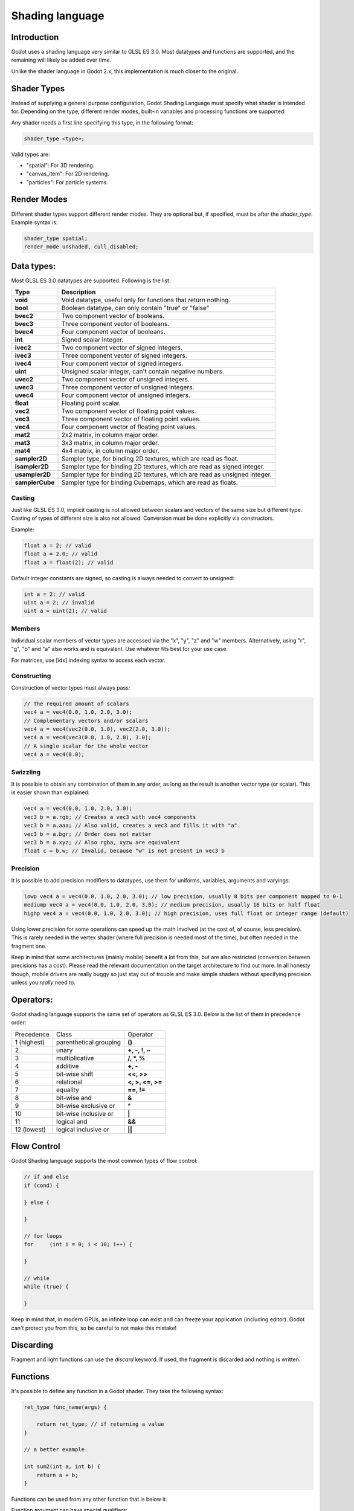 .. _doc_shading_language:

Shading language
================

Introduction
------------

Godot uses a shading language very similar to GLSL ES 3.0. Most datatypes and functions are supported,
and the remaining will likely be added over time.

Unlike the shader language in Godot 2.x, this implementation is much closer to the original.

Shader Types
------------

Instead of supplying a general purpose configuration, Godot Shading Language must
specify what shader is intended for. Depending on the type, different render
modes, built-in variables and processing functions are supported.

Any shader needs a first line specifying this type, in the following format:

.. code-block:: glsl

    shader_type <type>;

Valid types are:

* "spatial": For 3D rendering.
* "canvas_item": For 2D rendering.
* "particles": For particle systems.


Render Modes
------------

Different shader types support different render modes. They are optional but, if specified, must
be after the *shader_type*. Example syntax is:

.. code-block:: glsl

    shader_type spatial;
    render_mode unshaded, cull_disabled;

Data types:
-----------

Most GLSL ES 3.0 datatypes are supported. Following is the list:

+-----------------+---------------------------------------------------------------------------+
| Type            | Description                                                               |
+=================+===========================================================================+
| **void**        | Void datatype, useful only for functions that return nothing.             |
+-----------------+---------------------------------------------------------------------------+
| **bool**        | Boolean datatype, can only contain "true" or "false"                      |
+-----------------+---------------------------------------------------------------------------+
| **bvec2**       | Two component vector of booleans.                                         |
+-----------------+---------------------------------------------------------------------------+
| **bvec3**       | Three component vector of booleans.                                       |
+-----------------+---------------------------------------------------------------------------+
| **bvec4**       | Four component vector of booleans.                                        |
+-----------------+---------------------------------------------------------------------------+
| **int**         | Signed scalar integer.                                                    |
+-----------------+---------------------------------------------------------------------------+
| **ivec2**       | Two component vector of signed integers.                                  |
+-----------------+---------------------------------------------------------------------------+
| **ivec3**       | Three component vector of signed integers.                                |
+-----------------+---------------------------------------------------------------------------+
| **ivec4**       | Four component vector of signed integers.                                 |
+-----------------+---------------------------------------------------------------------------+
| **uint**        | Unsigned scalar integer, can't contain negative numbers.                  |
+-----------------+---------------------------------------------------------------------------+
| **uvec2**       | Two component vector of unsigned integers.                                |
+-----------------+---------------------------------------------------------------------------+
| **uvec3**       | Three component vector of unsigned integers.                              |
+-----------------+---------------------------------------------------------------------------+
| **uvec4**       | Four component vector of unsigned integers.                               |
+-----------------+---------------------------------------------------------------------------+
| **float**       | Floating point scalar.                                                    |
+-----------------+---------------------------------------------------------------------------+
| **vec2**        | Two component vector of floating point values.                            |
+-----------------+---------------------------------------------------------------------------+
| **vec3**        | Three component vector of floating point values.                          |
+-----------------+---------------------------------------------------------------------------+
| **vec4**        | Four component vector of floating point values.                           |
+-----------------+---------------------------------------------------------------------------+
| **mat2**        | 2x2 matrix, in column major order.                                        |
+-----------------+---------------------------------------------------------------------------+
| **mat3**        | 3x3 matrix, in column major order.                                        |
+-----------------+---------------------------------------------------------------------------+
| **mat4**        | 4x4 matrix, in column major order.                                        |
+-----------------+---------------------------------------------------------------------------+
| **sampler2D**   | Sampler type, for binding 2D textures, which are read as float.           |
+-----------------+---------------------------------------------------------------------------+
| **isampler2D**  | Sampler type for binding 2D textures, which are read as signed integer.   |
+-----------------+---------------------------------------------------------------------------+
| **usampler2D**  | Sampler type for binding 2D textures, which are read as unsigned integer. |
+-----------------+---------------------------------------------------------------------------+
| **samplerCube** | Sampler type for binding Cubemaps, which are read as floats.              |
+-----------------+---------------------------------------------------------------------------+


Casting
~~~~~~~

Just like GLSL ES 3.0, implicit casting is not allowed between scalars and vectors of the same size but different type.
Casting of types of different size is also not allowed. Conversion must be done explicitly via constructors.

Example:

.. code-block:: glsl

    float a = 2; // valid
    float a = 2.0; // valid
    float a = float(2); // valid

Default integer constants are signed, so casting is always needed to convert to unsigned:

.. code-block:: glsl

    int a = 2; // valid
    uint a = 2; // invalid
    uint a = uint(2); // valid

Members
~~~~~~~

Individual scalar members of vector types are accessed via the "x", "y", "z" and "w" members. Alternatively, using "r", "g", "b" and "a" also works and is equivalent.
Use whatever fits best for your use case.

For matrices, use [idx] indexing syntax to access each vector.

Constructing
~~~~~~~~~~~~

Construction of vector types must always pass:

.. code-block:: glsl

    // The required amount of scalars
    vec4 a = vec4(0.0, 1.0, 2.0, 3.0);
    // Complementary vectors and/or scalars
    vec4 a = vec4(vec2(0.0, 1.0), vec2(2.0, 3.0));
    vec4 a = vec4(vec3(0.0, 1.0, 2.0), 3.0);
    // A single scalar for the whole vector
    vec4 a = vec4(0.0);

Swizzling
~~~~~~~~~

It is possible to obtain any combination of them in any order, as long as the result is another vector type (or scalar).
This is easier shown than explained:

.. code-block:: glsl

    vec4 a = vec4(0.0, 1.0, 2.0, 3.0);
    vec3 b = a.rgb; // Creates a vec3 with vec4 components
    vec3 b = a.aaa; // Also valid, creates a vec3 and fills it with "a".
    vec3 b = a.bgr; // Order does not matter
    vec3 b = a.xyz; // Also rgba, xyzw are equivalent
    float c = b.w; // Invalid, because "w" is not present in vec3 b

Precision
~~~~~~~~~

It is possible to add precision modifiers to datatypes, use them for uniforms, variables, arguments and varyings:

.. code-block:: glsl

    lowp vec4 a = vec4(0.0, 1.0, 2.0, 3.0); // low precision, usually 8 bits per component mapped to 0-1
    mediump vec4 a = vec4(0.0, 1.0, 2.0, 3.0); // medium precision, usually 16 bits or half float
    highp vec4 a = vec4(0.0, 1.0, 2.0, 3.0); // high precision, uses full float or integer range (default)


Using lower precision for some operations can speed up the math involved (at the cost of, of course, less precision).
This is rarely needed in the vertex shader (where full precision is needed most of the time), but often needed in the fragment one.

Keep in mind that some architectures (mainly mobile) benefit a lot from this, but are also restricted (conversion between precisions has a cost).
Please read the relevant documentation on the target architecture to find out more. In all honesty though, mobile drivers are really buggy
so just stay out of trouble and make simple shaders without specifying precision unless you *really* need to.

Operators:
----------

Godot shading language supports the same set of operators as GLSL ES 3.0. Below is the list of them in precedence order:

+-------------+-----------------------+--------------------+
| Precedence  | Class                 | Operator           |
+-------------+-----------------------+--------------------+
| 1 (highest) | parenthetical grouping| **()**             |
+-------------+-----------------------+--------------------+
| 2           | unary                 | **+, -, !, ~**     |
+-------------+-----------------------+--------------------+
| 3           | multiplicative        | **/, \*, %**       |
+-------------+-----------------------+--------------------+
| 4           | additive              | **+, -**           |
+-------------+-----------------------+--------------------+
| 5           | bit-wise shift        | **<<, >>**         |
+-------------+-----------------------+--------------------+
| 6           | relational            | **<, >, <=, >=**   |
+-------------+-----------------------+--------------------+
| 7           | equality              | **==, !=**         |
+-------------+-----------------------+--------------------+
| 8           | bit-wise and          | **&**              |
+-------------+-----------------------+--------------------+
| 9           | bit-wise exclusive or | **^**              |
+-------------+-----------------------+--------------------+
| 10          | bit-wise inclusive or | **|**              |
+-------------+-----------------------+--------------------+
| 11          | logical and           | **&&**             |
+-------------+-----------------------+--------------------+
| 12 (lowest) | logical inclusive or  | **||**             |
+-------------+-----------------------+--------------------+

Flow Control
------------

Godot Shading language supports the most common types of flow control:

.. code-block:: glsl

    // if and else
    if (cond) {

    } else {

    }

    // for loops
    for     (int i = 0; i < 10; i++) {

    }

    // while
    while (true) {

    }


Keep in mind that, in modern GPUs, an infinite loop can exist and can freeze your application (including editor).
Godot can't protect you from this, so be careful to not make this mistake!

Discarding
-----------

Fragment and light functions can use the *discard* keyword. If used, the fragment is discarded and nothing is written.

Functions
---------

It's possible to define any function in a Godot shader. They take the following syntax:

.. code-block:: glsl

    ret_type func_name(args) {

        return ret_type; // if returning a value
    }

    // a better example:

    int sum2(int a, int b) {
        return a + b;
    }


Functions can be used from any other function that is below it.

Function argument can have special qualifiers:

* **in**: Means the argument is only for reading (default).
* **out**: Means the argument is only for writing.
* **inout**: Means the argument is fully passed via reference.

Example below:

.. code-block:: glsl

    void sum2(int a, int b, inout int result) {
        result = a + b;
    }



Processor Functions
-------------------

Depending on shader type, processor functions may be available to optionally override.
For "spatial" and "canvas_item", it is possible to override "vertex", "fragment" and "light".
For "particles", only "vertex" can be overridden.

Vertex Processor
~~~~~~~~~~~~~~~~~

The "vertex" processing function is called for every vertex, 2D or 3D. For particles, it's called for every
particle.

Depending on shader type, a different set of built-in inputs and outputs are provided. In general,
vertex functions are not that commonly used.

.. code-block:: glsl

    shader_type spatial;

    void vertex() {
        VERTEX.x += sin(TIME); // offset vertex x by sine function on time elapsed
    }


Fragment Processor
~~~~~~~~~~~~~~~~~~

The "fragment" processor is used to set up the Godot material parameters per pixel. This code
runs on every visible pixel the object or primitive is drawn to.

.. code-block:: glsl

    shader_type spatial;

    void fragment() {
        ALBEDO = vec3(1.0, 0.0, 0.0); // use red for material albedo
    }

Light Processor
~~~~~~~~~~~~~~~

The "light" processor runs per pixel too, but also runs for every light that affects the object (
and does not run if no lights affect the object).

.. code-block:: glsl

    shader_type spatial;

    void light() {
        COLOR = vec3(0.0, 1.0, 0.0);
    }


Varyings
~~~~~~~~

To send data from vertex to fragment shader, *varyings* are used. They are set for every primitive vertex
in the *vertex processor*, and the value is interpolated (and perspective corrected) when reaching every
pixel in the fragment processor.


.. code-block:: glsl

    shader_type spatial;

    varying vec3 some_color;
    void vertex() {
        some_color = NORMAL; // make the normal the color
    }

    void fragment() {
        ALBEDO = some_color;
    }

Uniforms
~~~~~~~~

Passing values to shaders is possible. These are global to the whole shader and called *uniforms*.
When a shader is later assigned to a material, the uniforms will appear as editable parameters on it.
Uniforms can't be written from within the shader.

.. code-block:: glsl

    shader_type spatial;

    uniform float some_value;


Any type except for *void* can be a uniform. Additionally, Godot provides optional shader hints
to make the compiler understand what the uniform is used for.


.. code-block:: glsl

    shader_type spatial;

    uniform vec4 color : hint_color;
    uniform float amount : hint_range(0, 1);


Full list of hints below:

+----------------+-------------------------------+-------------------------------------+
| Type           | Hint                          | Description                         |
+================+===============================+=====================================+
| **vec4**       | hint_color                    | Used as color                       |
+----------------+-------------------------------+-------------------------------------+
| **int, float** | hint_range(min,max [,step] )  | Used as range (with min/max/step)   |
+----------------+-------------------------------+-------------------------------------+
| **sampler2D**  | hint_albedo                   | Used as albedo color, default white |
+----------------+-------------------------------+-------------------------------------+
| **sampler2D**  | hint_black_albedo             | Used as albedo color, default black |
+----------------+-------------------------------+-------------------------------------+
| **sampler2D**  | hint_normal                   | Used as normalmap                   |
+----------------+-------------------------------+-------------------------------------+
| **sampler2D**  | hint_white                    | As value, default to white.         |
+----------------+-------------------------------+-------------------------------------+
| **sampler2D**  | hint_black                    | As value, default to black          |
+----------------+-------------------------------+-------------------------------------+
| **sampler2D**  | hint_aniso                    | As flowmap, default to right.       |
+----------------+-------------------------------+-------------------------------------+


As Godot 3D engine renders in linear color space, it's important to understand that textures
that are supplied as color (ie, albedo) need to be specified as such for proper SRGB->linear
conversion.


Uniforms can also be assigned default values:


.. code-block:: glsl

    shader_type spatial;

    uniform vec4 some_vector = vec4(0.0);



Built-in Functions
------------------

A large number of built-in functions are supported, conforming mostly to GLSL ES 3.0.
When vec_type (float), vec_int_type, vec_uint_type, vec_bool_type nomenclature is used, it can be scalar or vector.


+-----------------------------------------------------------------------+---------------------------------------------+
| Function                                                              | Description                                 |
+=======================================================================+=============================================+
| float **sin** ( float )                                               | Sine                                        |
+-----------------------------------------------------------------------+---------------------------------------------+
| float **cos** ( float )                                               | Cosine                                      |
+-----------------------------------------------------------------------+---------------------------------------------+
| float **tan** ( float )                                               | Tangent                                     |
+-----------------------------------------------------------------------+---------------------------------------------+
| float **asin** ( float )                                              | arc-Sine                                    |
+-----------------------------------------------------------------------+---------------------------------------------+
| float **acos** ( float )                                              | arc-Cosine                                  |
+-----------------------------------------------------------------------+---------------------------------------------+
| float **atan** ( float )                                              | arc-Tangent                                 |
+-----------------------------------------------------------------------+---------------------------------------------+
| float **atan2** ( float x, float y)                                   | arc-Tangent to convert vector to angle      |
+-----------------------------------------------------------------------+---------------------------------------------+
| float **sinh** ( float )                                              | Hyperbolic-Sine                             |
+-----------------------------------------------------------------------+---------------------------------------------+
| float **cosh** ( float )                                              | Hyperbolic-Cosine                           |
+-----------------------------------------------------------------------+---------------------------------------------+
| float **tanh** ( float )                                              | Hyperbolic-Tangent                          |
+-----------------------------------------------------------------------+---------------------------------------------+
| vec\_type **pow** ( float x, float y)                                 | Power, x elevated to y                      |
+-----------------------------------------------------------------------+---------------------------------------------+
| vec\_type **pow** ( vec\_type, vec\_type )                            | Power (Vec. Exponent)                       |
+-----------------------------------------------------------------------+---------------------------------------------+
| vec\_type **exp** ( vec\_type )                                       | Base-e Exponential                          |
+-----------------------------------------------------------------------+---------------------------------------------+
| vec\_type **log** ( vec\_type )                                       | Natural Logarithm                           |
+-----------------------------------------------------------------------+---------------------------------------------+
| vec\_type **sqrt** ( vec\_type )                                      | Square Root                                 |
+-----------------------------------------------------------------------+---------------------------------------------+
| vec\_type **inversesqrt** ( vec\_type )                               | Inverse Square Root                         |
+-----------------------------------------------------------------------+---------------------------------------------+
| vec\_type **abs** ( vec\_type )                                       | Absolute                                    |
+-----------------------------------------------------------------------+---------------------------------------------+
| vec\_type **sign** ( vec\_type )                                      | Sign                                        |
+-----------------------------------------------------------------------+---------------------------------------------+
| vec\_type **floor** ( vec\_type )                                     | Floor                                       |
+-----------------------------------------------------------------------+---------------------------------------------+
| vec\_type **round** ( vec\_type )                                     | Round                                       |
+-----------------------------------------------------------------------+---------------------------------------------+
| vec\_type **trunc** ( vec\_type )                                     | Trunc                                       |
+-----------------------------------------------------------------------+---------------------------------------------+
| vec\_type **ceil** ( vec\_type )                                      | Ceiling                                     |
+-----------------------------------------------------------------------+---------------------------------------------+
| vec\_type **fract** ( vec\_type )                                     | Fractional                                  |
+-----------------------------------------------------------------------+---------------------------------------------+
| vec\_type **mod** ( vec\_type,vec\_type )                             | Remainder                                   |
+-----------------------------------------------------------------------+---------------------------------------------+
| vec\_type **modf** ( vec\_type x,out vec\_type i)                     | Fractional of x, with i has integer part    |
+-----------------------------------------------------------------------+---------------------------------------------+
| vec\_type **min** ( vec\_type,vec\_type )                             | Minimum                                     |
+-----------------------------------------------------------------------+---------------------------------------------+
| vec\_type **max** ( vec\_type,vec\_type )                             | Maximum                                     |
+-----------------------------------------------------------------------+---------------------------------------------+
| vec\_type **clamp** ( vec\_type value,vec\_type min, vec\_type max )  | Clamp to Min-Max                            |
+-----------------------------------------------------------------------+---------------------------------------------+
| vec\_type **mix** ( vec\_type a,vec\_type b, float c )                | Linear Interpolate                          |
+-----------------------------------------------------------------------+---------------------------------------------+
| vec\_type **mix** ( vec\_type a,vec\_type b, vec\_type c )            | Linear Interpolate (Vector Coef.)           |
+-----------------------------------------------------------------------+---------------------------------------------+
| vec\_type **step** ( vec\_type a,vec\_type b)                         | \` a[i] < b[i] ? 0.0 : 1.0\`                |
+-----------------------------------------------------------------------+---------------------------------------------+
| vec\_type **smoothstep** ( vec\_type a,vec\_type b,vec\_type c)       |                                             |
+-----------------------------------------------------------------------+---------------------------------------------+
| vec_bool_type **isnan** ( vec\_type )                                 | scalar, or vector component being nan       |
+-----------------------------------------------------------------------+---------------------------------------------+
| vec_bool_type **isinf** ( vec\_type )                                 | scalar, or vector component being inf       |
+-----------------------------------------------------------------------+---------------------------------------------+
| vec_int_type **floatBitsToInt** ( vec_type )                          | Float->Int bit copying, no conversion       |
+-----------------------------------------------------------------------+---------------------------------------------+
| vec_uint_type **floatBitsToUInt** ( vec_type )                        | Float->UInt bit copying, no conversion      |
+-----------------------------------------------------------------------+---------------------------------------------+
| vec_type **intBitsToFloat** ( vec_int_type )                          | Int->Float bit copying, no conversion       |
+-----------------------------------------------------------------------+---------------------------------------------+
| vec_type **uintBitsToFloat** ( vec_uint_type )                        | UInt->Float bit copying, no conversion      |
+-----------------------------------------------------------------------+---------------------------------------------+
| float **length** ( vec\_type )                                        | Vector Length                               |
+-----------------------------------------------------------------------+---------------------------------------------+
| float **distance** ( vec\_type, vec\_type )                           | Distance between vector.                    |
+-----------------------------------------------------------------------+---------------------------------------------+
| float **dot** ( vec\_type, vec\_type )                                | Dot Product                                 |
+-----------------------------------------------------------------------+---------------------------------------------+
| vec3 **cross** ( vec3, vec3 )                                         | Cross Product                               |
+-----------------------------------------------------------------------+---------------------------------------------+
| vec\_type **normalize** ( vec\_type )                                 | Normalize to unit length                    |
+-----------------------------------------------------------------------+---------------------------------------------+
| vec3 **reflect** ( vec3, vec3 )                                       | Reflect                                     |
+-----------------------------------------------------------------------+---------------------------------------------+
| vec3 **refract** ( vec3, vec3 )                                       | Refract                                     |
+-----------------------------------------------------------------------+---------------------------------------------+
| vec_type **faceforward** ( vec_type N, vec_type I, vec_type NRef)     | If dot(Nref, I) < 0 return N, otherwise –N  |
+-----------------------------------------------------------------------+---------------------------------------------+
| mat_type **matrixCompMult** ( mat_type, mat_type )                    | Matrix Component Multiplication             |
+-----------------------------------------------------------------------+---------------------------------------------+
| mat_type **outerProduct** ( vec_type, vec_type )                      | Matrix Outer Product                        |
+-----------------------------------------------------------------------+---------------------------------------------+
| mat_type **transpose** ( mat_type )                                   | Transpose Matrix                            |
+-----------------------------------------------------------------------+---------------------------------------------+
| float **determinant** ( mat_type )                                    | Matrix Determinant                          |
+-----------------------------------------------------------------------+---------------------------------------------+
| mat_type **inverse** ( mat_type )                                     | Inverse Matrix                              |
+-----------------------------------------------------------------------+---------------------------------------------+
| vec\_bool_type **lessThan** ( vec_scalar_type )                       | Bool vector cmp on < int/uint/float vectors |
+-----------------------------------------------------------------------+---------------------------------------------+
| vec\_bool_type **greaterThan** ( vec_scalar_type )                    | Bool vector cmp on > int/uint/float vectors |
+-----------------------------------------------------------------------+---------------------------------------------+
| vec\_bool_type **lessThanEqual** ( vec_scalar_type )                  | Bool vector cmp on <= int/uint/float vectors|
+-----------------------------------------------------------------------+---------------------------------------------+
| vec\_bool_type **greaterThanEqual** ( vec_scalar_type )               | Bool vector cmp on >= int/uint/float vectors|
+-----------------------------------------------------------------------+---------------------------------------------+
| vec\_bool_type **equal** ( vec_scalar_type )                          | Bool vector cmp on == int/uint/float vectors|
+-----------------------------------------------------------------------+---------------------------------------------+
| vec\_bool_type **notEqual** ( vec_scalar_type )                       | Bool vector cmp on != int/uint/float vectors|
+-----------------------------------------------------------------------+---------------------------------------------+
| bool **any** ( vec_bool_type )                                        | Any component is true                       |
+-----------------------------------------------------------------------+---------------------------------------------+
| bool **all** ( vec_bool_type )                                        | All components are true                     |
+-----------------------------------------------------------------------+---------------------------------------------+
| bool **not** ( vec_bool_type )                                        | No components are true                      |
+-----------------------------------------------------------------------+---------------------------------------------+
| ivec2 **textureSize** ( sampler2D_type s, int lod )                   | Get the size of a texture                   |
+-----------------------------------------------------------------------+---------------------------------------------+
| ivec2 **textureSize** ( samplerCube s, int lod )                      | Get the size of a cubemap                   |
+-----------------------------------------------------------------------+---------------------------------------------+
| vec4_type **texture** ( sampler2D_type s, vec2 uv [, float bias])     | Perform a 2D texture read                   |
+-----------------------------------------------------------------------+---------------------------------------------+
| vec4_type **texture** ( samplerCube s, vec3 uv [, float bias])        | Perform a Cube texture read                 |
+-----------------------------------------------------------------------+---------------------------------------------+
| vec4_type **textureProj** ( sampler2d_type s, vec3 uv [, float bias]) | Perform a texture read with projection      |
+-----------------------------------------------------------------------+---------------------------------------------+
| vec4_type **textureProj** ( sampler2d_type s, vec4 uv [, float bias]) | Perform a texture read with projection      |
+-----------------------------------------------------------------------+---------------------------------------------+
| vec4_type **textureLod** ( sampler2D_type s, vec2 uv , float lod)     | Perform a 2D texture read at custom mipmap  |
+-----------------------------------------------------------------------+---------------------------------------------+
| vec4_type **textureProjLod** ( sampler2d_type s, vec3 uv , float lod) | Perform a texture read with projection/lod  |
+-----------------------------------------------------------------------+---------------------------------------------+
| vec4_type **textureProjLod** ( sampler2d_type s, vec4 uv , float lod) | Perform a texture read with projection/lod  |
+-----------------------------------------------------------------------+---------------------------------------------+
| vec_type **texelFetch** ( samplerCube s, ivec2 uv, int lod )          | Fetch a single texel using integer coords   |
+-----------------------------------------------------------------------+---------------------------------------------+
| vec_type **dFdx** ( vec_type )                                        | Derivative in x using local differencing    |
+-----------------------------------------------------------------------+---------------------------------------------+
| vec_type **dFdy** ( vec_type )                                        | Derivative in y using local differencing    |
+-----------------------------------------------------------------------+---------------------------------------------+
| vec_type **fwidth** ( vec_type )                                      | Sum of absolute derivative in x and y       |
+-----------------------------------------------------------------------+---------------------------------------------+



Shader Types In-Depth
---------------------

Spatial
~~~~~~~

Accepted render modes and built-ins for "shader_type spatial;".

Render Modes
^^^^^^^^^^^^

+---------------------------------+----------------------------------------------------------------------+
| Render Mode                     | Description                                                          |
+=================================+======================================================================+
| **blend_mix**                   | Mix blend mode (alpha is transparency), default.                     |
+---------------------------------+----------------------------------------------------------------------+
| **blend_add**                   | Additive blend mode.                                                 |
+---------------------------------+----------------------------------------------------------------------+
| **blend_sub**                   | Substractive blend mode.                                             |
+---------------------------------+----------------------------------------------------------------------+
| **blend_mul**                   | Multiplicative blend mode.                                           |
+---------------------------------+----------------------------------------------------------------------+
| **depth_draw_opaque**           | Only draw depth for opaque geometry (not transparent).               |
+---------------------------------+----------------------------------------------------------------------+
| **depth_draw_always**           | Always draw depth (opaque and transparent).                          |
+---------------------------------+----------------------------------------------------------------------+
| **depth_draw_never**            | Never draw depth.                                                    |
+---------------------------------+----------------------------------------------------------------------+
| **depth_draw_alpha_prepass**    | Do opaque depth pre-pass for transparent geometry.                   |
+---------------------------------+----------------------------------------------------------------------+
| **depth_test_disable**          | Disable depth testing.                                               |
+---------------------------------+----------------------------------------------------------------------+
| **cull_front**                  | Cull front-faces.                                                    |
+---------------------------------+----------------------------------------------------------------------+
| **cull_back**                   | Cull back-faces (default).                                           |
+---------------------------------+----------------------------------------------------------------------+
| **cull_disabled**               | Culling disabled (double sided).                                     |
+---------------------------------+----------------------------------------------------------------------+
| **unshaded**                    | Result is just albedo. No lighting/shading happens in material.      |
+---------------------------------+----------------------------------------------------------------------+
| **diffuse_lambert**             | Lambert shading for diffuse (default).                               |
+---------------------------------+----------------------------------------------------------------------+
| **diffuse_lambert_wrap**        | Lambert wrapping (roughness dependent) for diffuse.                  |
+---------------------------------+----------------------------------------------------------------------+
| **diffuse_oren_nayar**          | Oren Nayar for diffuse.                                              |
+---------------------------------+----------------------------------------------------------------------+
| **diffuse_burley**              | Burley (Disney PBS) for diffuse.                                     |
+---------------------------------+----------------------------------------------------------------------+
| **diffuse toon**                | Toon shading for diffuse.                                            |
+---------------------------------+----------------------------------------------------------------------+
| **specular_schlick_ggx**        | Schlick-GGX for specular (default).                                  |
+---------------------------------+----------------------------------------------------------------------+
| **specular_blinn**              | Blinn for specular (compatibility).                                  |
+---------------------------------+----------------------------------------------------------------------+
| **specular_phong**              | Phong for specular (compatibility).                                  |
+---------------------------------+----------------------------------------------------------------------+
| **specular_toon**               | Toon for specular.                                                   |
+---------------------------------+----------------------------------------------------------------------+
| **skip_vertex_transform**       | VERTEX/NORMAL/etc need to be transformed manually in VS.             |
+---------------------------------+----------------------------------------------------------------------+
| **world_vertex_coords**         | VERTEX/NORMAL/etc are modified in world coordinates instead of local.|
+---------------------------------+----------------------------------------------------------------------+
| **vertex_lighting**             | Use vertex-based lighting.                                           |
+---------------------------------+----------------------------------------------------------------------+


Vertex Built-Ins
^^^^^^^^^^^^^^^^

+----------------------------------+-------------------------------------------------------+
| Built-In                         | Object vertex to world space transform.               |
+==================================+=======================================================+
| mat4 **WORLD_MATRIX**            | Model space to world space transform.                 |
+----------------------------------+-------------------------------------------------------+
| mat4 **INV_CAMERA_MATRIX**       | World space to view space transform.                  |
+----------------------------------+-------------------------------------------------------+
| mat4 **PROJECTION_MATRIX**       | View space to clip space transform.                   |
+----------------------------------+-------------------------------------------------------+
| mat4 **CAMERA_MATRIX**           | View space to world space transform.                  |
+----------------------------------+-------------------------------------------------------+
| mat4 **MODELVIEW_MATRIX**        | Model space to view space transform (use if possible).|
+----------------------------------+-------------------------------------------------------+
| mat4 **INV_PROJECTION_MATRIX**   | Clip space to view space transform.                   |
+----------------------------------+-------------------------------------------------------+
| float **TIME**                   | Elapsed total time in seconds.                        |
+----------------------------------+-------------------------------------------------------+
| vec2 **VIEWPORT_SIZE**           | Size of viewport (in pixels).                         |
+----------------------------------+-------------------------------------------------------+
| vec3 **VERTEX**                  | Vertex in local coords (see doc below).               |
+----------------------------------+-------------------------------------------------------+
| vec3 **NORMAL**                  | Normal in local coords.                               |
+----------------------------------+-------------------------------------------------------+
| vec3 **TANGENT**                 | Tangent in local coords.                              |
+----------------------------------+-------------------------------------------------------+
| vec3 **BINORMAL**                | Binormal in local coords.                             |
+----------------------------------+-------------------------------------------------------+
| vec2 **UV**                      | UV main channel.                                      |
+----------------------------------+-------------------------------------------------------+
| vec2 **UV2**                     | UV secondary channel.                                 |
+----------------------------------+-------------------------------------------------------+
| vec4 **COLOR**                   | Color from vertices.                                  |
+----------------------------------+-------------------------------------------------------+
| vec2 **POINT_SIZE**              | Point size for point rendering.                       |
+----------------------------------+-------------------------------------------------------+
| int **INSTANCE_ID**              | Instance ID for instancing.                           |
+----------------------------------+-------------------------------------------------------+
| vec4 **INSTANCE_CUSTOM**         | Instance custom data (for particles, mostly).         |
+----------------------------------+-------------------------------------------------------+
| float **ROUGHNESS**              | Roughness for vertex lighting.                        |
+----------------------------------+-------------------------------------------------------+


Vertex data (VERTEX, NORMAL, TANGENT, BITANGENT) is presented in local model space. If not
written to, these values will not be modified and be passed through as they came.

They can be optionally set to be presented in world space (after being transformed by world)
by adding the *world_vertex_coords* render mode.

It is also possible to completely disable the built-in modelview transform (projection will still
happen later, though) with the following code, so it can be done manually:

.. code-block:: glsl

    shader_type spatial;
    render_mode skip_vertex_transform;

    void vertex() {

        VERTEX = (MODELVIEW_MATRIX * vec4(VERTEX, 1.0)).xyz;
        NORMAL = (MODELVIEW_MATRIX * vec4(VERTEX, 0.0)).xyz;
        // same as above for binormal and tangent, if normal mapping is used
    }


Other built-ins such as UV, UV2 and COLOR are also passed through to the fragment function if not modified.

For instancing, the INSTANCE_CUSTOM variable contains the instance custom data. When using particles, this information
is usually:

* **x**: Rotation angle in radians.
* **y**: Phase during lifetime (0 to 1).
* **z**: Animation frame.

This allows to easily adjust the shader to a particle system using default particles material. When writing a custom particles
shader, this value can be used as desired.


Fragment Built-Ins
^^^^^^^^^^^^^^^^^^

+----------------------------------+--------------------------------------------------------------------------------------------------+
| Built-In                         | Description                                                                                      |
+==================================+==================================================================================================+
| in mat4 **WORLD_MATRIX**         | Model space to world space transform.                                                            |
+----------------------------------+--------------------------------------------------------------------------------------------------+
| in mat4 **INV_CAMERA_MATRIX**    | World space to view space transform.                                                             |
+----------------------------------+--------------------------------------------------------------------------------------------------+
| in mat4 **PROJECTION_MATRIX**    | View space to clip space transform.                                                              |
+----------------------------------+--------------------------------------------------------------------------------------------------+
| in mat4 **CAMERA_MATRIX**        | View space to world space transform.                                                             |
+----------------------------------+--------------------------------------------------------------------------------------------------+
| in mat4 **INV_PROJECTION_MATRIX**| Clip space to view space transform.                                                              |
+----------------------------------+--------------------------------------------------------------------------------------------------+
| float **TIME**                   | Elapsed total time in seconds.                                                                   |
+----------------------------------+--------------------------------------------------------------------------------------------------+
| vec2 **VIEWPORT_SIZE**           | Size of viewport (in pixels).                                                                    |
+----------------------------------+--------------------------------------------------------------------------------------------------+
| vec3 **VERTEX**                  | Vertex that comes from vertex function, in view space.                                           |
+----------------------------------+--------------------------------------------------------------------------------------------------+
| in vec4 **FRAGCOORD**            | Fragment cordinate, pixel adjusted.                                                              |
+----------------------------------+--------------------------------------------------------------------------------------------------+
| in bool **FRONT_FACING**         | true whether current face is front face.                                                         |
+----------------------------------+--------------------------------------------------------------------------------------------------+
| inout vec3 **NORMAL**            | Normal that comes from vertex function, in view space.                                           |
+----------------------------------+--------------------------------------------------------------------------------------------------+
| inout vec3 **TANGENT**           | Tangent that comes from vertex function.                                                         |
+----------------------------------+--------------------------------------------------------------------------------------------------+
| inout vec3 **BINORMAL**          | Binormal that comes from vertex function.                                                        |
+----------------------------------+--------------------------------------------------------------------------------------------------+
| out vec3 **NORMALMAP**           | Output this if reading normal from a texture instead of NORMAL.                                  |
+----------------------------------+--------------------------------------------------------------------------------------------------+
| out float **NORMALMAP_DEPTH**    | Depth from variable above. Defaults to 1.0.                                                      |
+----------------------------------+--------------------------------------------------------------------------------------------------+
| in vec2 **UV**                   | UV that comes from vertex function.                                                              |
+----------------------------------+--------------------------------------------------------------------------------------------------+
| in vec2 **UV2**                  | UV2 that coems from vertex function.                                                             |
+----------------------------------+--------------------------------------------------------------------------------------------------+
| in vec4 **COLOR**                | COLOR that comes from vertex function.                                                           |
+----------------------------------+--------------------------------------------------------------------------------------------------+
| out vec3 **ALBEDO**              | Albedo (default white).                                                                          |
+----------------------------------+--------------------------------------------------------------------------------------------------+
| out float **ALPHA**              | Alpha (0..1), if written to the material will go to transparent pipeline.                        |
+----------------------------------+--------------------------------------------------------------------------------------------------+
| out float **METALLIC**           | Metallic (0..1).                                                                                 |
+----------------------------------+--------------------------------------------------------------------------------------------------+
| out float **SPECULAR**           | Specular. Defaults to 0.5, best to not modify unless you want to change IOR.                     |
+----------------------------------+--------------------------------------------------------------------------------------------------+
| out float **ROUGHNESS**          | Roughness (0..1).                                                                                |
+----------------------------------+--------------------------------------------------------------------------------------------------+
| out float **RIM**                | Rim (0..1).                                                                                      |
+----------------------------------+--------------------------------------------------------------------------------------------------+
| out float **RIM_TINT**           | Rim Tint, goes from 0 (white) to 1 (albedo).                                                     |
+----------------------------------+--------------------------------------------------------------------------------------------------+
| out float **CLEARCOAT**          | Small added specular blob.                                                                       |
+----------------------------------+--------------------------------------------------------------------------------------------------+
| out float **CLEARCOAT_GLOSS**    | Gloss of Clearcoat.                                                                              |
+----------------------------------+--------------------------------------------------------------------------------------------------+
| out float **ANISOTROPY**         | For distorting the specular blob according to tangent space.                                     |
+----------------------------------+--------------------------------------------------------------------------------------------------+
| out float **ANISOTROPY_FLOW**    | Distortion direction, use with flowmaps.                                                         |
+----------------------------------+--------------------------------------------------------------------------------------------------+
| out float **SSS_STRENGTH**       | Strength of Subsurface Scattering (default 0).                                                   |
+----------------------------------+--------------------------------------------------------------------------------------------------+
| out vec3 **TRANSMISSION**        | Transmission mask (default 0,0,0).                                                               |
+----------------------------------+--------------------------------------------------------------------------------------------------+
| out foat **AO**                  | Ambient Occlusion (pre-baked).                                                                   |
+----------------------------------+--------------------------------------------------------------------------------------------------+
| out float **AO_LIGHT_AFFECT**    | How much AO affects lights (0..1. default 0, none).                                              |
+----------------------------------+--------------------------------------------------------------------------------------------------+
| out vec3 **EMISSION**            | Emission color (can go over 1,1,1 for HDR).                                                      |
+----------------------------------+--------------------------------------------------------------------------------------------------+
| in sampler2D **SCREEN_TEXTURE**  | Built-in Texture for reading from the screen. Mipmaps contain increasingly blurred copies.       |
+----------------------------------+--------------------------------------------------------------------------------------------------+
| in sampler2D **DEPTH_TEXTURE**   | Built-in Texture for reading depth from the screen. Must convert to linear using INV_PROJECTION. |
+----------------------------------+--------------------------------------------------------------------------------------------------+
| in vec2 **SCREEN_UV**            | Screen UV coordinate for current pixel.                                                          |
+----------------------------------+--------------------------------------------------------------------------------------------------+
| in vec2 **POINT_COORD**          | Point Coord for drawing points with POINT_SIZE.                                                  |
+----------------------------------+--------------------------------------------------------------------------------------------------+
| in float **SIDE**                | SIDE multiplier, for double sided materials.                                                     |
+----------------------------------+--------------------------------------------------------------------------------------------------+
| out float **ALPHA_SCISSOR**      | If written to, values below a certain amount of alpha are discarded.                             |
+----------------------------------+--------------------------------------------------------------------------------------------------+


Values marked as "in" are read-only. Values marked as "out" are for optional writing. If nothing is written, a default value is used.

Light Built-Ins
^^^^^^^^^^^^^^^

+-----------------------------------+------------------------------------------+
| Built-in                          | Description                              |
+===================================+==========================================+
| in mat4 **WORLD_MATRIX**          | Model space to world space transform.    |
+-----------------------------------+------------------------------------------+
| in mat4 **INV_CAMERA_MATRIX**     | World space to view space transform.     |
+-----------------------------------+------------------------------------------+
| in mat4 **PROJECTION_MATRIX**     | View space to clip space transform.      |
+-----------------------------------+------------------------------------------+
| in mat4 **CAMERA_MATRIX**         | View space to world space transform.     |
+-----------------------------------+------------------------------------------+
| in mat4 **INV_PROJECTION_MATRIX** | Clip space to view space transform.      |
+-----------------------------------+------------------------------------------+
| in float **TIME**                 | Elapsed total time in seconds.           |
+-----------------------------------+------------------------------------------+
| in vec2 **VIEWPORT_SIZE**         | Size of viewport (in pixels).            |
+-----------------------------------+------------------------------------------+
| in vec3 **NORMAL**                | Normal vector.                           |
+-----------------------------------+------------------------------------------+
| in vec3 **VIEW**                  | View vector.                             |
+-----------------------------------+------------------------------------------+
| in vec3  **LIGHT**                | Light Vector.                            |
+-----------------------------------+------------------------------------------+
| in vec3 **LIGHT_COLOR**           | Color of light multiplied by energy.     |
+-----------------------------------+------------------------------------------+
| in vec3 **ATTENUATION**           | Attenuation based on distance or shadow. |
+-----------------------------------+------------------------------------------+
| in vec3 **ALBEDO**                | Base albedo.                             |
+-----------------------------------+------------------------------------------+
| in vec3 **TRANSMISSION**          | Transmission mask.                       |
+-----------------------------------+------------------------------------------+
| in float **ROUGHNESS**            | Roughness.                               |
+-----------------------------------+------------------------------------------+
| out vec3 **DIFFUSE_LIGHT**        | Diffuse light result.                    |
+-----------------------------------+------------------------------------------+
| out vec3 **SPECULAR_LIGHT**       | Specular light result.                   |
+-----------------------------------+------------------------------------------+

Writing light shaders is completely optional. Unlike other game engines, they don't affect
performance or force a specific pipeline.

To write a light shader, simply make sure to assign something to DIFFUSE_LIGHT or SPECULAR_LIGHT.
Assigning nothing means no light is processed.


Canvas Item
~~~~~~~~~~~~

Accepted render modes and built-ins for "shader_type canvas_item;".

Render Modes
^^^^^^^^^^^^

+---------------------------------+----------------------------------------------------------------------+
| Render Mode                     | Description                                                          |
+=================================+======================================================================+
| **blend_mix**                   | Mix blend mode (alpha is transparency), default.                     |
+---------------------------------+----------------------------------------------------------------------+
| **blend_add**                   | Additive blend mode.                                                 |
+---------------------------------+----------------------------------------------------------------------+
| **blend_sub**                   | Subtractive blend mode.                                              |
+---------------------------------+----------------------------------------------------------------------+
| **blend_mul**                   | Multiplicative blend mode.                                           |
+---------------------------------+----------------------------------------------------------------------+
| **blend_premul_alpha**          | Premultiplied alpha blend mode.                                      |
+---------------------------------+----------------------------------------------------------------------+
| **unshaded**                    | Result is just albedo. No lighting/shading happens in material.      |
+---------------------------------+----------------------------------------------------------------------+
| **light_only**                  | Only draw for light pass (when multipass is used).                   |
+---------------------------------+----------------------------------------------------------------------+
| **skip_vertex_transform**       | VERTEX/NORMAL/etc need to be transformed manually in VS.             |
+---------------------------------+----------------------------------------------------------------------+

Vertex Built-Ins
^^^^^^^^^^^^^^^^

+--------------------------------+----------------------------------------------------------------+
| Built-In                       | Description                                                    |
+================================+================================================================+
| in mat4 **WORLD_MATRIX**       | Image to World transform.                                      |
+--------------------------------+----------------------------------------------------------------+
| in mat4 **EXTRA_MATRIX**       | Extra transform.                                               |
+--------------------------------+----------------------------------------------------------------+
| in mat4 **PROJECTION_MATRIX**  | World to view transform.                                       |
+--------------------------------+----------------------------------------------------------------+
| in float **TIME**              | Global time, in seconds.                                       |
+--------------------------------+----------------------------------------------------------------+
| in vec4 **INSTANCE_CUSTOM**    | Instance custom data.                                          |
+--------------------------------+----------------------------------------------------------------+
| in bool **AT_LIGHT_PASS**      | True if this is a light pass (for multi-pass light rendering). |
+--------------------------------+----------------------------------------------------------------+
| inout vec2 **VERTEX**          | Vertex in image space.                                         |
+--------------------------------+----------------------------------------------------------------+
| inout vec2 **UV**              | UV.                                                            |
+--------------------------------+----------------------------------------------------------------+
| inout vec4 **COLOR**           | Color from vertex primitive.                                   |
+--------------------------------+----------------------------------------------------------------+
| out vec2 **POINT_SIZE**        | Point size for point drawing.                                  |
+--------------------------------+----------------------------------------------------------------+


Vertex data (VERTEX) is presented in local space.
If not written to, these values will not be modified and be passed through as they came.

It is possible to completely disable the built-in modelview transform (projection will still
happen later, though) with the following code, so it can be done manually:

.. code-block:: glsl

    shader_type spatial;
    render_mode skip_vertex_transform;

    void vertex() {

        VERTEX = (EXTRA_MATRIX * (WORLD_MATRIX * vec4(VERTEX, 0.0, 1.0))).xy;
    }


Other built-ins such as UV and COLOR are also passed through to the fragment function if not modified.

For instancing, the INSTANCE_CUSTOM variable contains the instance custom data. When using particles, this information
is usually:

* **x**: Rotation angle in radians.
* **y**: Phase during lifetime (0 to 1).
* **z**: Animation frame.

This allows to easily adjust the shader to a particle system using default particles material. When writing a custom particles
shader, this value can be used as desired.

Fragment Built-Ins
^^^^^^^^^^^^^^^^^^

+----------------------------------+------------------------------------------------------------+
| Built-In                         | Description                                                |
+==================================+============================================================+
| in vec4 **FRAGCOORD**            | Fragment coordinate, pixel adjusted.                       |
+----------------------------------+------------------------------------------------------------+
| out  vec3 **NORMAL**             | Normal, writable.                                          |
+----------------------------------+------------------------------------------------------------+
| out vec3 **NORMALMAP**           | Normal from texture, default is read from NORMAL_TEXTURE.  |
+----------------------------------+------------------------------------------------------------+
| out float **NORMALMAP_DEPTH**    | Normalmap depth for scaling.                               |
+----------------------------------+------------------------------------------------------------+
| in vec2 **UV**                   | UV from vertex function.                                   |
+----------------------------------+------------------------------------------------------------+
| in vec4 **COLOR**                | Color from vertex function.                                |
+----------------------------------+------------------------------------------------------------+
| in sampler2D **TEXTURE**         | Default 2D texture.                                        |
+----------------------------------+------------------------------------------------------------+
| in sampler2D **NORMAL_TEXTURE**  | Default 2D normal texture.                                 |
+----------------------------------+------------------------------------------------------------+
| in vec2 **TEXTURE_PIXEL_SIZE**   | Default 2D texture pixel size.                             |
+----------------------------------+------------------------------------------------------------+
| in vec2 **SCREEN_UV**            | Screen UV for use with SCREEN_TEXTURE.                     |
+----------------------------------+------------------------------------------------------------+
| in vec2 **SCREEN_PIXEL_SIZE**    | Screen pixel size.                                         |
+----------------------------------+------------------------------------------------------------+
| in vec2 **POINT_COORD**          | Coordinate for drawing points.                             |
+----------------------------------+------------------------------------------------------------+
| in float **TIME**                | Global time in seconds.                                    |
+----------------------------------+------------------------------------------------------------+
| in sampler2D **SCREEN_TEXTURE**  | Screen texture, mipmaps contain gaussian blurred versions. |
+----------------------------------+------------------------------------------------------------+

Light Built-Ins
^^^^^^^^^^^^^^^^

+-------------------------------------+-------------------------------------------------------------------------------+
| Built-In                            | Description                                                                   |
+=====================================+===============================================================================+
| in vec4 **POSITION**                | Screen Position.                                                              |
+-------------------------------------+-------------------------------------------------------------------------------+
| in vec3 **NORMAL**                  | Input Normal.                                                                 |
+-------------------------------------+-------------------------------------------------------------------------------+
| in vec2 **UV**                      | UV.                                                                           |
+-------------------------------------+-------------------------------------------------------------------------------+
| in vec4 **COLOR**                   | Input Color.                                                                  |
+-------------------------------------+-------------------------------------------------------------------------------+
| in sampler2D **TEXTURE**            | Current texture in use for CanvasItem.                                        |
+-------------------------------------+-------------------------------------------------------------------------------+
| in vec2 **TEXTURE_PIXEL_SIZE**      | Pixel size for current 2D texture.                                            |
+-------------------------------------+-------------------------------------------------------------------------------+
| in vec2 **SCREEN_UV**               | Screen Texture Coordinate (for using with texscreen).                         |
+-------------------------------------+-------------------------------------------------------------------------------+
| in vec2 **POINT_COORD**             | Current UV for Point Sprite.                                                  |
+-------------------------------------+-------------------------------------------------------------------------------+
| in float **TIME**                   | Time (in seconds).                                                            |
+-------------------------------------+-------------------------------------------------------------------------------+
| vec2 **LIGHT\_VEC**                 | Vector from light to fragment, can be modified to alter shadow computation.   |
+-------------------------------------+-------------------------------------------------------------------------------+
| in float **LIGHT\_HEIGHT**          | Height of Light.                                                              |
+-------------------------------------+-------------------------------------------------------------------------------+
| in color **LIGHT\_COLOR**           | Color of Light.                                                               |
+-------------------------------------+-------------------------------------------------------------------------------+
| in color **LIGHT\_SHADOW\_COLOR**   | Color of Light shadow.                                                        |
+-------------------------------------+-------------------------------------------------------------------------------+
| in vec2 **LIGHT\_UV**               | UV for light image.                                                           |
+-------------------------------------+-------------------------------------------------------------------------------+
| in vec4 **SHADOW**                  | Light shadow color override.                                                  |
+-------------------------------------+-------------------------------------------------------------------------------+
| out vec4 **LIGHT**                  | Light Output (shader is ignored if this is not used).                         |
+-------------------------------------+-------------------------------------------------------------------------------+


Particles
~~~~~~~~~

Accepted render modes and built-ins for "shader_type particles;".

Render Modes
^^^^^^^^^^^^

+---------------------------------+----------------------------------------------------------------------+
| Render Mode                     | Description                                                          |
+=================================+======================================================================+
| **billboard**                   | Particle will be shown as a billboard.                               |
+---------------------------------+----------------------------------------------------------------------+
| **keep_data**                   | Do not clear previous data on restart.                               |
+---------------------------------+----------------------------------------------------------------------+

Vertex Built-Ins
^^^^^^^^^^^^^^^^

+---------------------------------+-----------------------------------------------------------+
| Built-In                        | Description                                               |
+=================================+===========================================================+
| inout vec4 **COLOR**            | Particle color, can be written to.                        |
+---------------------------------+-----------------------------------------------------------+
| inout vec3 **VELOCITY**         | Particle velocity, can be modified.                       |
+---------------------------------+-----------------------------------------------------------+
| out float **MASS**              | Particle mass, use for attractors (default 1).            |
+---------------------------------+-----------------------------------------------------------+
| inout bool **ACTIVE**           | Particle is active, can be set to false.                  |
+---------------------------------+-----------------------------------------------------------+
| in bool **RESTART**             | Set to true when particle must restart (lifetime cycled). |
+---------------------------------+-----------------------------------------------------------+
| inout vec4 **CUSTOM**           | Custom particle data.                                     |
+---------------------------------+-----------------------------------------------------------+
| inout mat4 **TRANSFORM**        | Particle transform.                                       |
+---------------------------------+-----------------------------------------------------------+
| in float **TIME**               | Global time in seconds.                                   |
+---------------------------------+-----------------------------------------------------------+
| in float **DELTA**              | Delta process time.                                       |
+---------------------------------+-----------------------------------------------------------+
| in uint **NUMBER**              | Unique number since emission start.                       |
+---------------------------------+-----------------------------------------------------------+
| in int **INDEX**                | Particle index (from total particles).                    |
+---------------------------------+-----------------------------------------------------------+
| in mat4 **EMISSION_TRANSFORM**  | Emitter transform (used for non-local systems).           |
+---------------------------------+-----------------------------------------------------------+
| in uint **RANDOM_SEED**         | Random seed used as base for random.                      |
+---------------------------------+-----------------------------------------------------------+

Particle shades only support vertex processing. They are drawn with any regular material for CanvasItem or Spatial, depending on
whether they are 2D or 3D.
